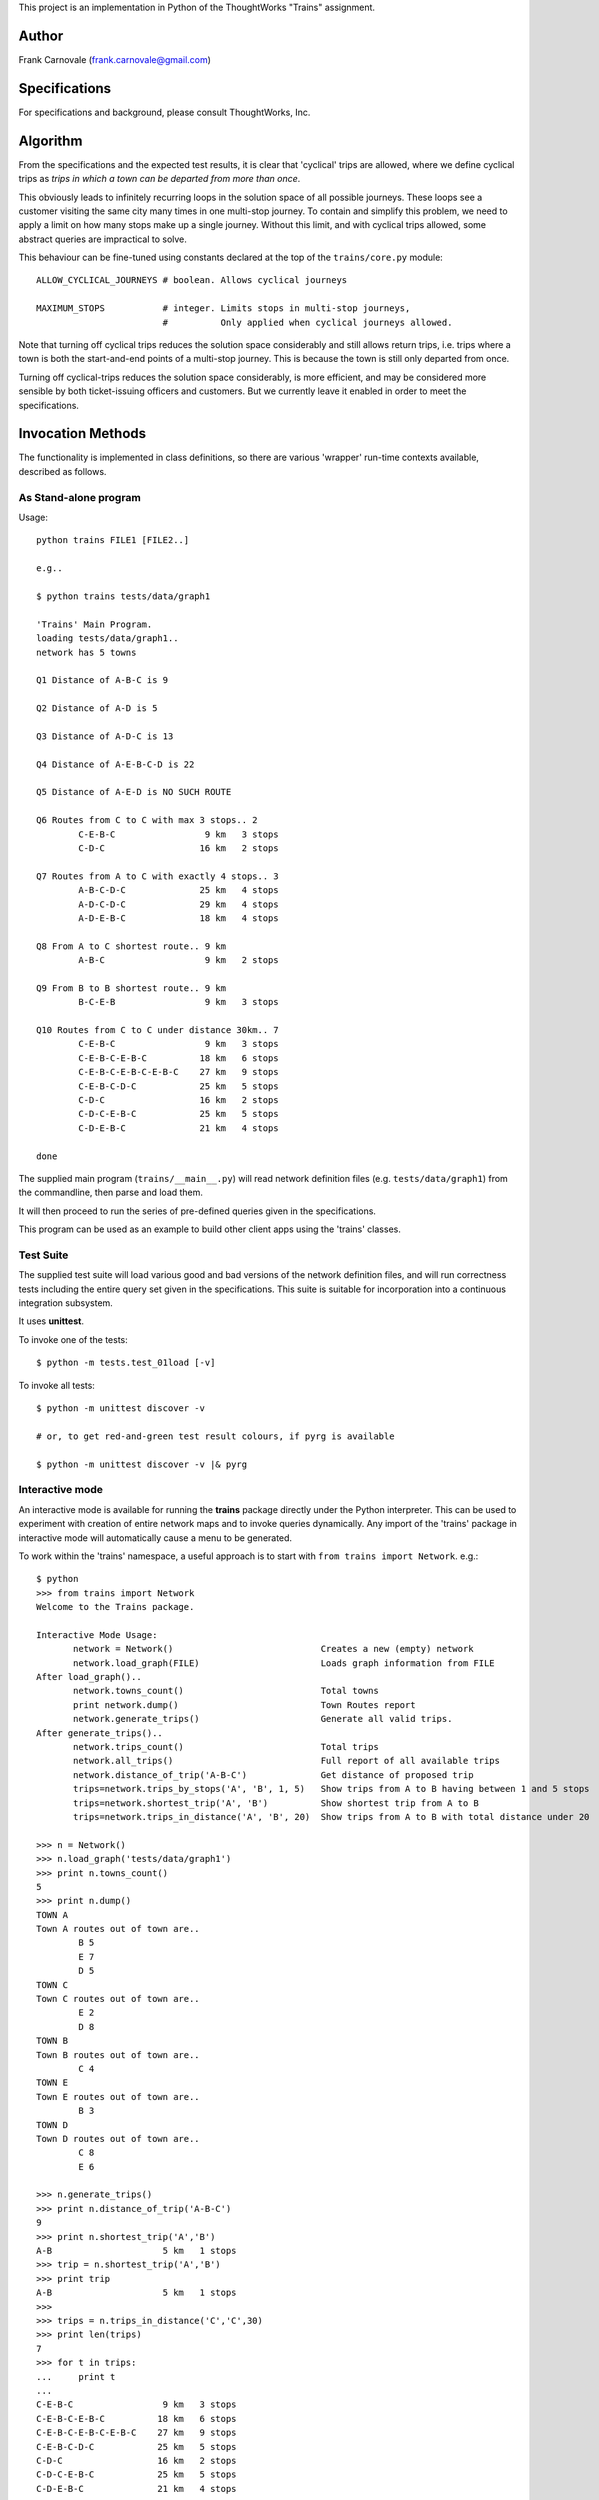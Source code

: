 
This project is an implementation in Python of the ThoughtWorks "Trains" assignment.

Author
______

Frank Carnovale (frank.carnovale@gmail.com)

Specifications
______________

For specifications and background, please consult ThoughtWorks, Inc.

Algorithm
_________

From the specifications and the expected test results,
it is clear that 'cyclical' trips are allowed, where we define
cyclical trips as *trips in which a town can be departed from more than once*.

This obviously leads to infinitely recurring loops in the solution space of all possible journeys.
These loops see a customer visiting the same city many times in one multi-stop journey.
To contain and simplify this problem, we need to apply a limit on how many stops make up a single
journey.  Without this limit, and with cyclical trips allowed, some abstract queries are 
impractical to solve.

This behaviour can be fine-tuned using constants declared at the top of the ``trains/core.py`` module::

    ALLOW_CYCLICAL_JOURNEYS # boolean. Allows cyclical journeys

    MAXIMUM_STOPS           # integer. Limits stops in multi-stop journeys,
                            #          Only applied when cyclical journeys allowed.

Note that turning off cyclical trips reduces the solution space considerably
and still allows return trips, i.e. trips where a town is both the start-and-end points
of a multi-stop journey.  This is because the town is still only departed from once.

Turning off cyclical-trips reduces the solution space considerably, is more efficient,
and may be considered more sensible by both ticket-issuing officers and customers.
But we currently leave it enabled in order to meet the specifications.

Invocation Methods
__________________

The functionality is implemented in class definitions, so there are various
'wrapper' run-time contexts available, described as follows.

As Stand-alone program
**********************

Usage::

    python trains FILE1 [FILE2..]

    e.g..

    $ python trains tests/data/graph1

    'Trains' Main Program.
    loading tests/data/graph1..
    network has 5 towns

    Q1 Distance of A-B-C is 9

    Q2 Distance of A-D is 5

    Q3 Distance of A-D-C is 13

    Q4 Distance of A-E-B-C-D is 22

    Q5 Distance of A-E-D is NO SUCH ROUTE

    Q6 Routes from C to C with max 3 stops.. 2
            C-E-B-C                 9 km   3 stops
            C-D-C                  16 km   2 stops

    Q7 Routes from A to C with exactly 4 stops.. 3
            A-B-C-D-C              25 km   4 stops
            A-D-C-D-C              29 km   4 stops
            A-D-E-B-C              18 km   4 stops

    Q8 From A to C shortest route.. 9 km
            A-B-C                   9 km   2 stops

    Q9 From B to B shortest route.. 9 km
            B-C-E-B                 9 km   3 stops

    Q10 Routes from C to C under distance 30km.. 7
            C-E-B-C                 9 km   3 stops
            C-E-B-C-E-B-C          18 km   6 stops
            C-E-B-C-E-B-C-E-B-C    27 km   9 stops
            C-E-B-C-D-C            25 km   5 stops
            C-D-C                  16 km   2 stops
            C-D-C-E-B-C            25 km   5 stops
            C-D-E-B-C              21 km   4 stops

    done


The supplied main program (``trains/__main__.py``) will read network definition
files (e.g. ``tests/data/graph1``) from the commandline, then parse and load them.

It will then proceed to run the series of pre-defined queries given in the specifications.

This program can be used as an example to build other client apps using the 'trains' classes.

Test Suite
**********

The supplied test suite will load various good and bad versions of the
network definition files, and will run correctness tests including the entire
query set given in the specifications.  This suite
is suitable for incorporation into a continuous integration subsystem.

It uses **unittest**.

To invoke one of the tests::

    $ python -m tests.test_01load [-v]

To invoke all tests::

    $ python -m unittest discover -v

    # or, to get red-and-green test result colours, if pyrg is available

    $ python -m unittest discover -v |& pyrg

Interactive mode
****************

An interactive mode is available for running the **trains** package
directly under the Python interpreter.  This can be used to experiment with
creation of entire network maps and to invoke queries dynamically.
Any import of the 'trains' package in interactive mode will automatically
cause a menu to be generated.

To work within the 'trains' namespace, a useful approach is to 
start with ``from trains import Network``.  e.g.::

     $ python
     >>> from trains import Network
     Welcome to the Trains package.

     Interactive Mode Usage:
            network = Network()                            Creates a new (empty) network
            network.load_graph(FILE)                       Loads graph information from FILE
     After load_graph()..
            network.towns_count()                          Total towns
            print network.dump()                           Town Routes report
            network.generate_trips()                       Generate all valid trips.
     After generate_trips()..
            network.trips_count()                          Total trips
            network.all_trips()                            Full report of all available trips
            network.distance_of_trip('A-B-C')              Get distance of proposed trip
            trips=network.trips_by_stops('A', 'B', 1, 5)   Show trips from A to B having between 1 and 5 stops
            trips=network.shortest_trip('A', 'B')          Show shortest trip from A to B
            trips=network.trips_in_distance('A', 'B', 20)  Show trips from A to B with total distance under 20

     >>> n = Network()
     >>> n.load_graph('tests/data/graph1')
     >>> print n.towns_count()
     5
     >>> print n.dump()
     TOWN A
     Town A routes out of town are..
             B 5
             E 7
             D 5
     TOWN C
     Town C routes out of town are..
             E 2
             D 8
     TOWN B
     Town B routes out of town are..
             C 4
     TOWN E
     Town E routes out of town are..
             B 3
     TOWN D
     Town D routes out of town are..
             C 8
             E 6
 
     >>> n.generate_trips()
     >>> print n.distance_of_trip('A-B-C')
     9
     >>> print n.shortest_trip('A','B')
     A-B                     5 km   1 stops
     >>> trip = n.shortest_trip('A','B')
     >>> print trip
     A-B                     5 km   1 stops
     >>>
     >>> trips = n.trips_in_distance('C','C',30)
     >>> print len(trips)
     7
     >>> for t in trips:
     ...     print t
     ...
     C-E-B-C                 9 km   3 stops
     C-E-B-C-E-B-C          18 km   6 stops
     C-E-B-C-E-B-C-E-B-C    27 km   9 stops
     C-E-B-C-D-C            25 km   5 stops
     C-D-C                  16 km   2 stops
     C-D-C-E-B-C            25 km   5 stops
     C-D-E-B-C              21 km   4 stops
     >>>
 
     ... and so on.
 
Style Convention
________________

Application code in the `trains` package is lint-checked using basic 'pylint'.
Lint options are mostly defaulted except for some minor gray-area issues.  
See the pylintrc file is in the project root directory for non-default settings.

The test modules use some particular layout techniques and are not lint-friendly.

